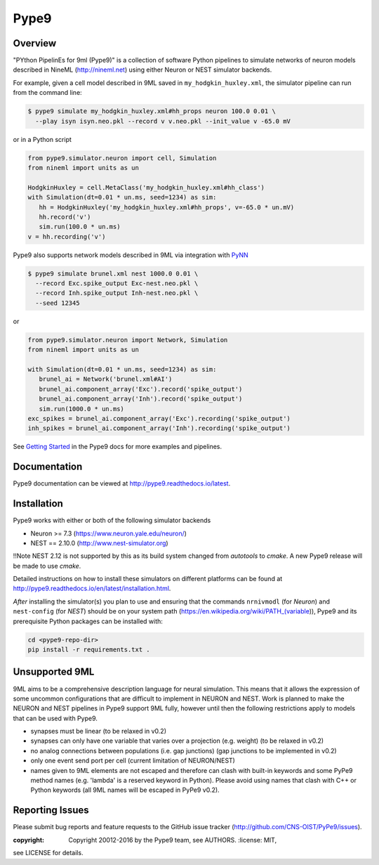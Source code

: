 Pype9
*****

.. image:: https://travis-ci.org/NeuralEnsemble/Pype9.svg?branch=master
    :target: https://travis-ci.org/NeuralEnsemble/Pype9
.. image:: https://coveralls.io/repos/github/NeuralEnsemble/Pype9/badge.svg?branch=master
    :target: https://coveralls.io/github/NeuralEnsemble/Pype9?branch=master
.. image:: https://readthedocs.org/projects/pype9/badge/?version=latest
    :target: http://pype9.readthedocs.io/en/latest/?badge=latest
    :alt: Documentation Status 

Overview
========

"PYthon PipelinEs for 9ml (Pype9)" is a collection of software Python pipelines
to simulate networks of neuron models described in NineML (http://nineml.net)
using either Neuron or NEST simulator backends.

For example, given a cell model described in 9ML saved in
``my_hodgkin_huxley.xml``, the simulator pipeline can run from the command line:

.. code-block:: bash
   
   $ pype9 simulate my_hodgkin_huxley.xml#hh_props neuron 100.0 0.01 \
     --play isyn isyn.neo.pkl --record v v.neo.pkl --init_value v -65.0 mV
   
or in a Python script

.. code-block:: python

   from pype9.simulator.neuron import cell, Simulation
   from nineml import units as un
   
   HodgkinHuxley = cell.MetaClass('my_hodgkin_huxley.xml#hh_class')
   with Simulation(dt=0.01 * un.ms, seed=1234) as sim: 
      hh = HodgkinHuxley('my_hodgkin_huxley.xml#hh_props', v=-65.0 * un.mV)
      hh.record('v')
      sim.run(100.0 * un.ms)
   v = hh.recording('v')
   
Pype9 also supports network models described in 9ML via integration with PyNN_

.. code-block:: bash
   
   $ pype9 simulate brunel.xml nest 1000.0 0.01 \
     --record Exc.spike_output Exc-nest.neo.pkl \
     --record Inh.spike_output Inh-nest.neo.pkl \
     --seed 12345
   
or

.. code-block:: python

   from pype9.simulator.neuron import Network, Simulation
   from nineml import units as un
   
   with Simulation(dt=0.01 * un.ms, seed=1234) as sim: 
      brunel_ai = Network('brunel.xml#AI')
      brunel_ai.component_array('Exc').record('spike_output')
      brunel_ai.component_array('Inh').record('spike_output')
      sim.run(1000.0 * un.ms)
   exc_spikes = brunel_ai.component_array('Exc').recording('spike_output')
   inh_spikes = brunel_ai.component_array('Inh').recording('spike_output')
   
See `Getting Started`_ in the Pype9 docs for more examples and pipelines.

Documentation
=============
Pype9 documentation can be viewed at http://pype9.readthedocs.io/latest.


Installation
============

Pype9 works with either or both of the following simulator backends

* Neuron >= 7.3   (https://www.neuron.yale.edu/neuron/)
* NEST == 2.10.0  (http://www.nest-simulator.org)

!!Note NEST 2.12 is not supported by this  as its build system changed from
*autotools* to *cmake*. A new Pype9 release will be made to use *cmake*.

Detailed instructions on how to install these simulators on different platforms
can be found at http://pype9.readthedocs.io/en/latest/installation.html.

*After* installing the simulator(s) you plan to use and ensuring that the
commands ``nrnivmodl`` (for *Neuron*) and ``nest-config`` (for *NEST*) should
be on your system path (https://en.wikipedia.org/wiki/PATH_(variable)), Pype9
and its prerequisite Python packages can be installed with:

.. code-block:: bash

   cd <pype9-repo-dir>
   pip install -r requirements.txt .


Unsupported 9ML
===============

9ML aims to be a comprehensive description language for neural simulation. This
means that it allows the expression of some uncommon configurations that are
difficult to implement in NEURON and NEST. Work is planned to make the NEURON
and NEST pipelines in Pype9 support 9ML fully, however until then the following
restrictions apply to models that can be used with Pype9.

* synapses must be linear (to be relaxed in v0.2)
* synapses can only have one variable that varies over a projection (e.g.
  weight) (to be relaxed in v0.2)
* no analog connections between populations (i.e. gap junctions) (gap
  junctions to be implemented in v0.2)
* only one event send port per cell (current limitation of NEURON/NEST)
* names given to 9ML elements are not escaped and therefore can clash with
  built-in keywords and some PyPe9 method names (e.g. 'lambda' is a reserved
  keyword in Python). Please avoid using names that clash with C++ or Python
  keywords (all 9ML names will be escaped in PyPe9 v0.2).


Reporting Issues
================

Please submit bug reports and feature requests to the GitHub issue tracker
(http://github.com/CNS-OIST/PyPe9/issues).

:copyright: Copyright 20012-2016 by the Pype9 team, see AUTHORS. :license: MIT,
see LICENSE for details.

.. _PyNN: http://neuralensemble.org/docs/PyNN/
.. _`Getting Started`: http://pype9.readthedocs.io/latest/getting_started.html
